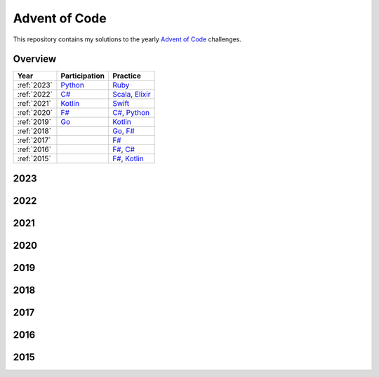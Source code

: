 Advent of Code
==============

This repository contains my solutions to the yearly `Advent of Code <https://adventofcode.com>`_ challenges.

Overview
--------

.. csv-table::
    :header-rows: 1
    :delim: ;

    Year;Participation;Practice
    :ref:`2023`;`Python </2023/python>`_;`Ruby </2023/ruby>`_
    :ref:`2022`;`C# </2022/csharp>`_;`Scala </2022/scala>`_, `Elixir </2022/elixir>`_
    :ref:`2021`;`Kotlin </2021/kotlin>`_;`Swift </2021/swift>`_
    :ref:`2020`;`F# </2020/fsharp>`_;`C# </2020/csharp>`_, `Python </2020/python>`_
    :ref:`2019`;`Go </2019/go>`_;`Kotlin </2019/kotlin>`_
    :ref:`2018`;;`Go </2018/go>`_, `F# </2018/fsharp>`_
    :ref:`2017`;;`F# </2017/fsharp>`_
    :ref:`2016`;;`F# </2016/fsharp>`_, `C# </2016/csharp>`_
    :ref:`2015`;;`F# </2015/fsharp>`_, `Kotlin </2015/kotlin>`_

.. _2023:

2023
----

.. csv-table::
    :path: 2023/solutions.csv
    :widths: 10 50 10 30
    :header-rows: 1
    :delim: ;

.. _2022:

2022
----

.. csv-table::
    :path: 2022/solutions.csv
    :widths: 10 50 10 30
    :header-rows: 1
    :delim: ;

.. _2021:

2021
----

.. csv-table::
    :path: 2021/solutions.csv
    :widths: 10 50 10 30
    :header-rows: 1
    :delim: ;

.. _2020:

2020
----

.. csv-table::
    :path: 2020/solutions.csv
    :widths: 10 50 10 30
    :header-rows: 1
    :delim: ;

.. _2019:

2019
----

.. csv-table::
    :path: 2019/solutions.csv
    :widths: 10 50 10 30
    :header-rows: 1
    :delim: ;

.. _2018:

2018
----

.. csv-table::
    :path: 2018/solutions.csv
    :widths: 10 50 10 30
    :header-rows: 1
    :delim: ;

.. _2017:

2017
----

.. csv-table::
    :path: 2017/solutions.csv
    :widths: 10 50 10 30
    :header-rows: 1
    :delim: ;

.. _2016:

2016
----

.. csv-table::
    :path: 2016/solutions.csv
    :widths: 10 50 10 30
    :header-rows: 1
    :delim: ;

.. _2015:

2015
----

.. csv-table::
    :path: 2015/solutions.csv
    :widths: 10 50 10 30
    :header-rows: 1
    :delim: ;
